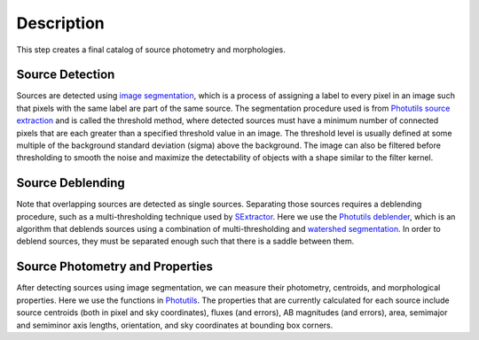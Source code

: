 Description
===========

This step creates a final catalog of source photometry and morphologies.


Source Detection
^^^^^^^^^^^^^^^^

Sources are detected using `image segmentation
<https://en.wikipedia.org/wiki/Image_segmentation>`_, which is a
process of assigning a label to every pixel in an image such that
pixels with the same label are part of the same source.  The
segmentation procedure used is from `Photutils source extraction
<https://photutils.readthedocs.io/en/latest/segmentation.html>`_
and is called the threshold method, where detected sources must have a
minimum number of connected pixels that are each greater than a
specified threshold value in an image.  The threshold level is usually
defined at some multiple of the background standard deviation (sigma)
above the background.  The image can also be filtered before
thresholding to smooth the noise and maximize the detectability of
objects with a shape similar to the filter kernel.


Source Deblending
^^^^^^^^^^^^^^^^^

Note that overlapping sources are detected as single sources.
Separating those sources requires a deblending procedure, such as a
multi-thresholding technique used by `SExtractor
<https://www.astromatic.net/software/sextractor>`_.  Here we use the
`Photutils deblender
<https://photutils.readthedocs.io/en/latest/segmentation.html#source-deblending>`_,
which is an algorithm that deblends sources using a combination of
multi-thresholding and `watershed segmentation
<https://en.wikipedia.org/wiki/Watershed_(image_processing)>`_.  In
order to deblend sources, they must be separated enough such that
there is a saddle between them.


Source Photometry and Properties
^^^^^^^^^^^^^^^^^^^^^^^^^^^^^^^^

After detecting sources using image segmentation, we can measure their
photometry, centroids, and morphological properties.  Here we use the
functions in `Photutils
<https://photutils.readthedocs.org/en/latest/segmentation.html>`_.  The
properties that are currently calculated for each source include
source centroids (both in pixel and sky coordinates), fluxes (and
errors), AB magnitudes (and errors), area, semimajor and semiminor
axis lengths, orientation, and sky coordinates at bounding box
corners.

